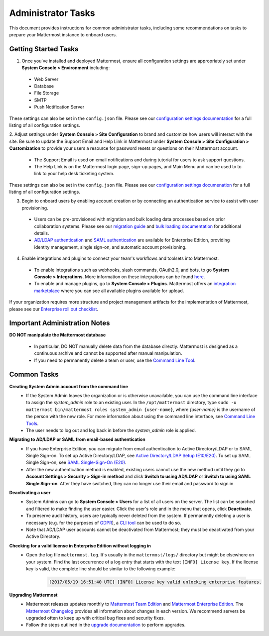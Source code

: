 Administrator Tasks
===================

This document provides instructions for common administrator tasks, including some recommendations on tasks to prepare your Mattermost instance to onboard users.

Getting Started Tasks
-----------------------
1. Once you've installed and deployed Mattermost, ensure all configuration settings are appropriately set under **System Console > Environment** including: 
 - Web Server
 - Database
 - File Storage
 - SMTP
 - Push Notification Server 
  
These settings can also be set in the ``config.json`` file. Please see our `configuration settings documentation <https://docs.mattermost.com/administration/config-settings.html>`__ for a full listing of all configuration settings. 

2. Adjust settings under **System Console > Site Configuration** to brand and customize how users will interact with the site.  
Be sure to update the Support Email and Help Link in Mattermost under **System Console > Site Configuration > Customization** to provide your users a resource for password resets or questions on their Mattermost account.

 - The Support Email is used on email notifications and during tutorial for users to ask support questions.
 - The Help Link is on the Mattermost login page, sign-up pages, and Main Menu and can be used to to link to your help desk ticketing system.  
 
These settings can also be set in the ``config.json`` file.  Please see our `configuration settings documenation <https://docs.mattermost.com/administration/config-settings.html>`__ for a full listing of all configuration settings.  

3. Begin to onboard users by enabling account creation or by connecting an authentication service to assist with user provisioning.  

 - Users can be pre-provisioned with migration and bulk loading data processes based on prior collaboration systems. Please see our `migration guide <https://docs.mattermost.com/administration/migrating.html#migration-guide>`_ and `bulk loading documentation <https://docs.mattermost.com/deployment/bulk-loading.html>`_ for additional details.
 - `AD/LDAP authentication <https://docs.mattermost.com/deployment/sso-ldap.html#active-directory-ldap-setup-e10-e20>`_ and `SAML authentication <https://docs.mattermost.com/deployment/sso-saml.html>`_ are available for Enterprise Edition, providing identity management, single sign-on, and automatic account provisioning.   

4. Enable integrations and plugins to connect your team's workflows and toolsets into Mattermost. 

 - To enable integrations such as webhooks, slash commands, OAuth2.0, and bots, to go **System Console > Integrations**. More information on these integrations can be found `here <https://docs.mattermost.com/guides/integration.html>`_. 
 - To enable and manage plugins, go to **System Console > Plugins**.  Mattermost offers an `integration marketplace <https://integrations.mattermost.com/>`_ where you can see all available plugins available for upload. 

If your organization requires more structure and project management artifacts for the implementation of Mattermost, please see our `Enterprise roll out checklist <https://docs.mattermost.com/getting-started/enterprise-roll-out-checklist.html>`__.

Important Administration Notes 
------------------------------
**DO NOT manipulate the Mattermost database**

 - In particular, DO NOT manually delete data from the database directly. Mattermost is designed as a continuous archive and cannot be supported after manual manipulation.
 - If you need to permanently delete a team or user, use the `Command Line Tool <https://docs.mattermost.com/administration/command-line-tools.html>`__.

Common Tasks
------------

**Creating System Admin account from the command line**
 - If the System Admin leaves the organization or is otherwise unavailable, you can use the command line interface to assign the *system_admin* role to an existing user. In the ``/opt/mattermost`` directory, type ``sudo -u mattermost bin/mattermost roles system_admin {user-name}``, where *{user-name}* is the username of the person with the new role. For more information about using the command line interface, see `Command Line Tools <https://docs.mattermost.com/administration/command-line-tools.html>`_.
 - The user needs to log out and log back in before the *system_admin* role is applied.
  
**Migrating to AD/LDAP or SAML from email-based authentication**
 - If you have Enterprise Edition, you can migrate from email authentication to Active Directory/LDAP or to SAML Single Sign-on. To set up Active Directory/LDAP, see `Active Directory/LDAP Setup (E10/E20) <https://docs.mattermost.com/deployment/sso-ldap.html#active-directory-ldap-setup-e10-e20>`_. To set up SAML Single Sign-on, see `SAML Single-Sign-On (E20) <https://docs.mattermost.com/deployment/sso-saml.html>`_.
 - After the new authentication method is enabled, existing users cannot use the new method until they go to **Account Settings > Security > Sign-in method** and click **Switch to using AD/LDAP** or **Switch to using SAML Single Sign-on**. After they have switched, they can no longer use their email and password to sign in.  

**Deactivating a user**
 - System Admins can go to **System Console > Users** for a list of all users on the server. The list can be searched and filtered to make finding the user easier. Click the user's role and in the menu that opens, click **Deactivate**.
 - To preserve audit history, users are typically never deleted from the system. If permanently deleting a user is necessary (e.g. for the purposes of `GDPR <https://gdpr-info.eu/>`__), a `CLI tool <https://docs.mattermost.com/administration/command-line-tools.html>`_ can be used to do so.
 - Note that AD/LDAP user accounts cannot be deactivated from Mattermost; they must be deactivated from your Active Directory.

**Checking for a valid license in Enterprise Edition without logging in**
 - Open the log file ``mattermost.log``. It's usually in the ``mattermost/logs/`` directory but might be elsewhere on your system. Find the last occurrence of a log entry that starts with the text ``[INFO] License key``. If the license key is valid, the complete line should be similar to the following example:

    .. code-block:: text

      [2017/05/19 16:51:40 UTC] [INFO] License key valid unlocking enterprise features.
      
**Upgrading Mattermost**
 - Mattermost releases updates monthly to `Mattermost Team Edition <https://mattermost.com/>`_ and `Mattermost Enterprise Edition <https://about.mattermost.com/pricing/>`_. The `Mattermost Changelog <https://docs.mattermost.com/administration/changelog.html>`_ provides all information about changes in each version. We recommend servers be upgraded often to keep up with critical bug fixes and security fixes. 
 - Follow the steps outlined in the `upgrade documentation <https://docs.mattermost.com/administration/upgrade.html>`_ to perform upgrades.   
